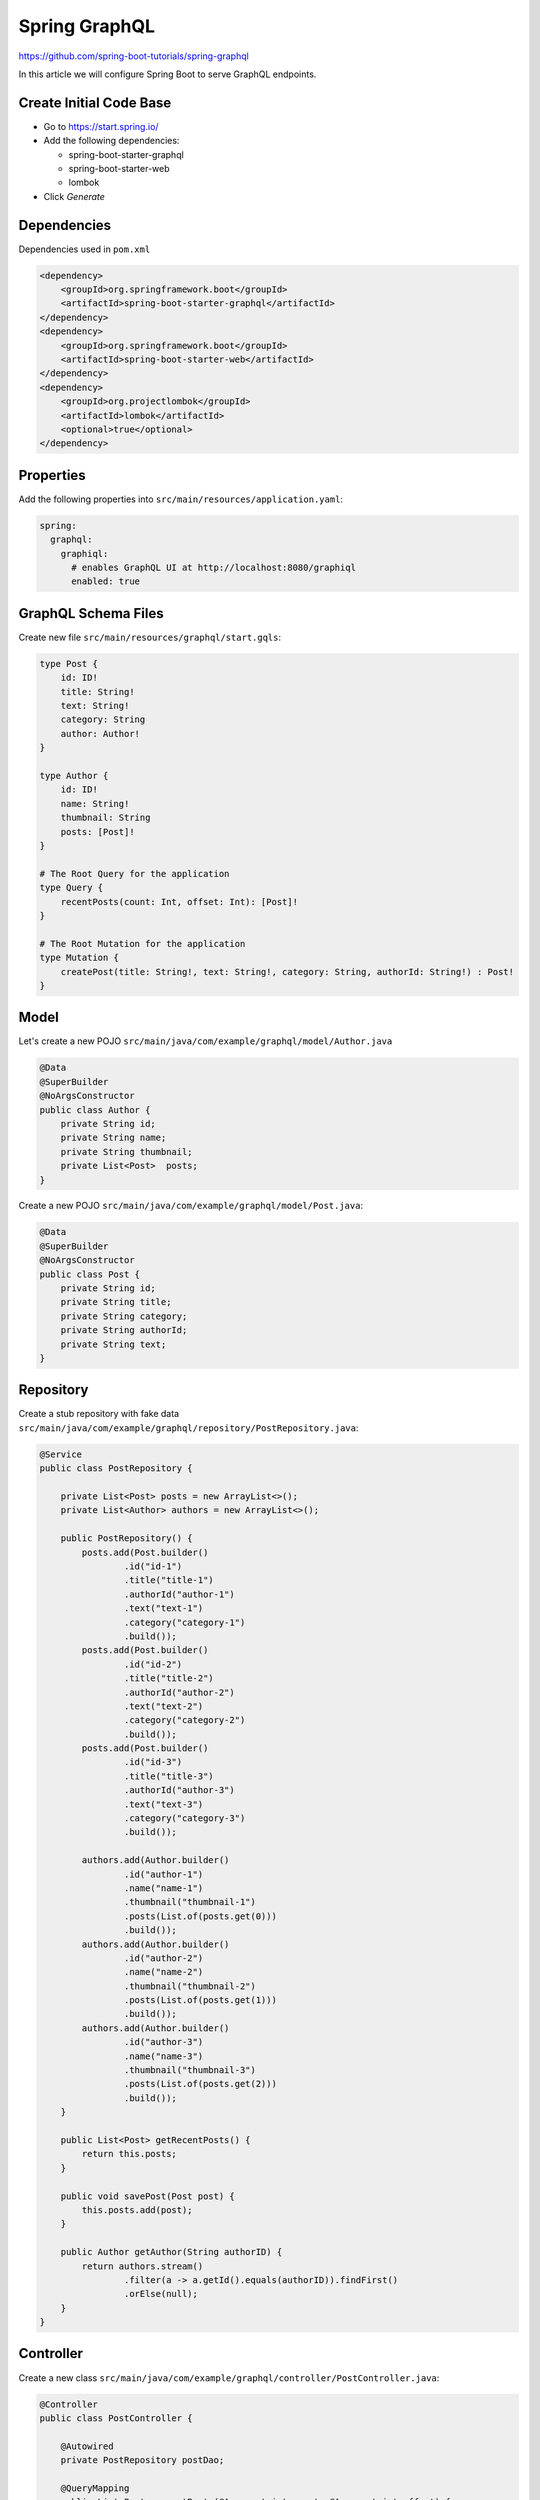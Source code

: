 Spring GraphQL
==============

https://github.com/spring-boot-tutorials/spring-graphql

In this article we will configure Spring Boot to serve GraphQL endpoints.

Create Initial Code Base
------------------------

- Go to https://start.spring.io/
- Add the following dependencies:

  - spring-boot-starter-graphql
  - spring-boot-starter-web
  - lombok
- Click `Generate`

Dependencies
------------

Dependencies used in ``pom.xml``

.. code-block:: xml

    <dependency>
        <groupId>org.springframework.boot</groupId>
        <artifactId>spring-boot-starter-graphql</artifactId>
    </dependency>
    <dependency>
        <groupId>org.springframework.boot</groupId>
        <artifactId>spring-boot-starter-web</artifactId>
    </dependency>
    <dependency>
        <groupId>org.projectlombok</groupId>
        <artifactId>lombok</artifactId>
        <optional>true</optional>
    </dependency>

Properties
----------

Add the following properties into ``src/main/resources/application.yaml``:

.. code-block:: yml

    spring:
      graphql:
        graphiql:
          # enables GraphQL UI at http://localhost:8080/graphiql
          enabled: true

GraphQL Schema Files
--------------------

Create new file ``src/main/resources/graphql/start.gqls``:

.. code-block:: graphql

    type Post {
        id: ID!
        title: String!
        text: String!
        category: String
        author: Author!
    }

    type Author {
        id: ID!
        name: String!
        thumbnail: String
        posts: [Post]!
    }

    # The Root Query for the application
    type Query {
        recentPosts(count: Int, offset: Int): [Post]!
    }

    # The Root Mutation for the application
    type Mutation {
        createPost(title: String!, text: String!, category: String, authorId: String!) : Post!
    }

Model
-----

Let's create a new POJO ``src/main/java/com/example/graphql/model/Author.java``

.. code-block:: java

    @Data
    @SuperBuilder
    @NoArgsConstructor
    public class Author {
        private String id;
        private String name;
        private String thumbnail;
        private List<Post>  posts;
    }

Create a new POJO ``src/main/java/com/example/graphql/model/Post.java``:

.. code-block:: java

    @Data
    @SuperBuilder
    @NoArgsConstructor
    public class Post {
        private String id;
        private String title;
        private String category;
        private String authorId;
        private String text;
    }

Repository
----------

Create a stub repository with fake data ``src/main/java/com/example/graphql/repository/PostRepository.java``:

.. code-block:: java

    @Service
    public class PostRepository {

        private List<Post> posts = new ArrayList<>();
        private List<Author> authors = new ArrayList<>();

        public PostRepository() {
            posts.add(Post.builder()
                    .id("id-1")
                    .title("title-1")
                    .authorId("author-1")
                    .text("text-1")
                    .category("category-1")
                    .build());
            posts.add(Post.builder()
                    .id("id-2")
                    .title("title-2")
                    .authorId("author-2")
                    .text("text-2")
                    .category("category-2")
                    .build());
            posts.add(Post.builder()
                    .id("id-3")
                    .title("title-3")
                    .authorId("author-3")
                    .text("text-3")
                    .category("category-3")
                    .build());

            authors.add(Author.builder()
                    .id("author-1")
                    .name("name-1")
                    .thumbnail("thumbnail-1")
                    .posts(List.of(posts.get(0)))
                    .build());
            authors.add(Author.builder()
                    .id("author-2")
                    .name("name-2")
                    .thumbnail("thumbnail-2")
                    .posts(List.of(posts.get(1)))
                    .build());
            authors.add(Author.builder()
                    .id("author-3")
                    .name("name-3")
                    .thumbnail("thumbnail-3")
                    .posts(List.of(posts.get(2)))
                    .build());
        }

        public List<Post> getRecentPosts() {
            return this.posts;
        }

        public void savePost(Post post) {
            this.posts.add(post);
        }

        public Author getAuthor(String authorID) {
            return authors.stream()
                    .filter(a -> a.getId().equals(authorID)).findFirst()
                    .orElse(null);
        }
    }

Controller
----------

Create a new class ``src/main/java/com/example/graphql/controller/PostController.java``:

.. code-block:: java

    @Controller
    public class PostController {

        @Autowired
        private PostRepository postDao;

        @QueryMapping
        public List<Post> recentPosts(@Argument int count, @Argument int offset) {
            return postDao.getRecentPosts();
        }

        @SchemaMapping
        public Author author(Post post) {
            return postDao.getAuthor(post.getAuthorId());
        }

        @MutationMapping
        public Post createPost(@Argument String title,
                               @Argument String text,
                               @Argument String category,
                               @Argument String authorId) {
            Post post = new Post();
            post.setId(UUID.randomUUID().toString());
            post.setTitle(title);
            post.setText(text);
            post.setCategory(category);
            post.setAuthorId(authorId);

            postDao.savePost(post);

            return post;
        }
    }

Run & Verify Application
------------------------

Open terminal at project root and execute the following:

.. code-block:: sh

    mvn spring-boot:run

Goto: http://localhost:8080/graphiql

Input GraphQL Query:

.. code-block:: graphql

    query {
        recentPosts(count: 10, offset: 0) {
            id
            title
            category
            author {
                id
                name
                thumbnail
            }
        }
    }
